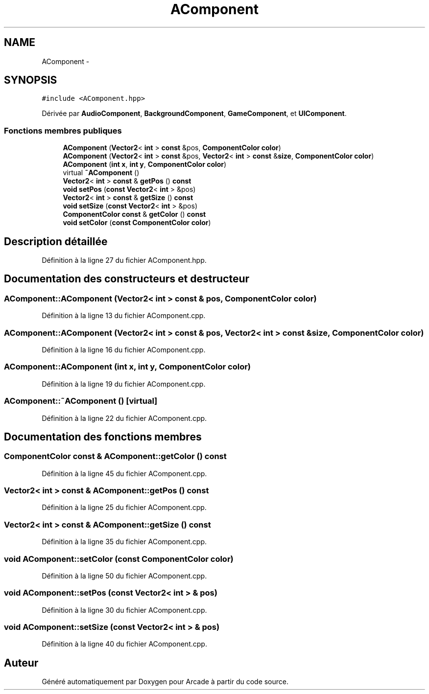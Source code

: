 .TH "AComponent" 3 "Mercredi 30 Mars 2016" "Version 1" "Arcade" \" -*- nroff -*-
.ad l
.nh
.SH NAME
AComponent \- 
.SH SYNOPSIS
.br
.PP
.PP
\fC#include <AComponent\&.hpp>\fP
.PP
Dérivée par \fBAudioComponent\fP, \fBBackgroundComponent\fP, \fBGameComponent\fP, et \fBUIComponent\fP\&.
.SS "Fonctions membres publiques"

.in +1c
.ti -1c
.RI "\fBAComponent\fP (\fBVector2\fP< \fBint\fP > \fBconst\fP &pos, \fBComponentColor\fP \fBcolor\fP)"
.br
.ti -1c
.RI "\fBAComponent\fP (\fBVector2\fP< \fBint\fP > \fBconst\fP &pos, \fBVector2\fP< \fBint\fP > \fBconst\fP &\fBsize\fP, \fBComponentColor\fP \fBcolor\fP)"
.br
.ti -1c
.RI "\fBAComponent\fP (\fBint\fP \fBx\fP, \fBint\fP \fBy\fP, \fBComponentColor\fP \fBcolor\fP)"
.br
.ti -1c
.RI "virtual \fB~AComponent\fP ()"
.br
.ti -1c
.RI "\fBVector2\fP< \fBint\fP > \fBconst\fP & \fBgetPos\fP () \fBconst\fP "
.br
.ti -1c
.RI "\fBvoid\fP \fBsetPos\fP (\fBconst\fP \fBVector2\fP< \fBint\fP > &pos)"
.br
.ti -1c
.RI "\fBVector2\fP< \fBint\fP > \fBconst\fP & \fBgetSize\fP () \fBconst\fP "
.br
.ti -1c
.RI "\fBvoid\fP \fBsetSize\fP (\fBconst\fP \fBVector2\fP< \fBint\fP > &pos)"
.br
.ti -1c
.RI "\fBComponentColor\fP \fBconst\fP & \fBgetColor\fP () \fBconst\fP "
.br
.ti -1c
.RI "\fBvoid\fP \fBsetColor\fP (\fBconst\fP \fBComponentColor\fP \fBcolor\fP)"
.br
.in -1c
.SH "Description détaillée"
.PP 
Définition à la ligne 27 du fichier AComponent\&.hpp\&.
.SH "Documentation des constructeurs et destructeur"
.PP 
.SS "AComponent::AComponent (\fBVector2\fP< \fBint\fP > \fBconst\fP & pos, \fBComponentColor\fP color)"

.PP
Définition à la ligne 13 du fichier AComponent\&.cpp\&.
.SS "AComponent::AComponent (\fBVector2\fP< \fBint\fP > \fBconst\fP & pos, \fBVector2\fP< \fBint\fP > \fBconst\fP & size, \fBComponentColor\fP color)"

.PP
Définition à la ligne 16 du fichier AComponent\&.cpp\&.
.SS "AComponent::AComponent (\fBint\fP x, \fBint\fP y, \fBComponentColor\fP color)"

.PP
Définition à la ligne 19 du fichier AComponent\&.cpp\&.
.SS "AComponent::~AComponent ()\fC [virtual]\fP"

.PP
Définition à la ligne 22 du fichier AComponent\&.cpp\&.
.SH "Documentation des fonctions membres"
.PP 
.SS "\fBComponentColor\fP \fBconst\fP & AComponent::getColor () const"

.PP
Définition à la ligne 45 du fichier AComponent\&.cpp\&.
.SS "\fBVector2\fP< \fBint\fP > \fBconst\fP & AComponent::getPos () const"

.PP
Définition à la ligne 25 du fichier AComponent\&.cpp\&.
.SS "\fBVector2\fP< \fBint\fP > \fBconst\fP & AComponent::getSize () const"

.PP
Définition à la ligne 35 du fichier AComponent\&.cpp\&.
.SS "\fBvoid\fP AComponent::setColor (\fBconst\fP \fBComponentColor\fP color)"

.PP
Définition à la ligne 50 du fichier AComponent\&.cpp\&.
.SS "\fBvoid\fP AComponent::setPos (\fBconst\fP \fBVector2\fP< \fBint\fP > & pos)"

.PP
Définition à la ligne 30 du fichier AComponent\&.cpp\&.
.SS "\fBvoid\fP AComponent::setSize (\fBconst\fP \fBVector2\fP< \fBint\fP > & pos)"

.PP
Définition à la ligne 40 du fichier AComponent\&.cpp\&.

.SH "Auteur"
.PP 
Généré automatiquement par Doxygen pour Arcade à partir du code source\&.

